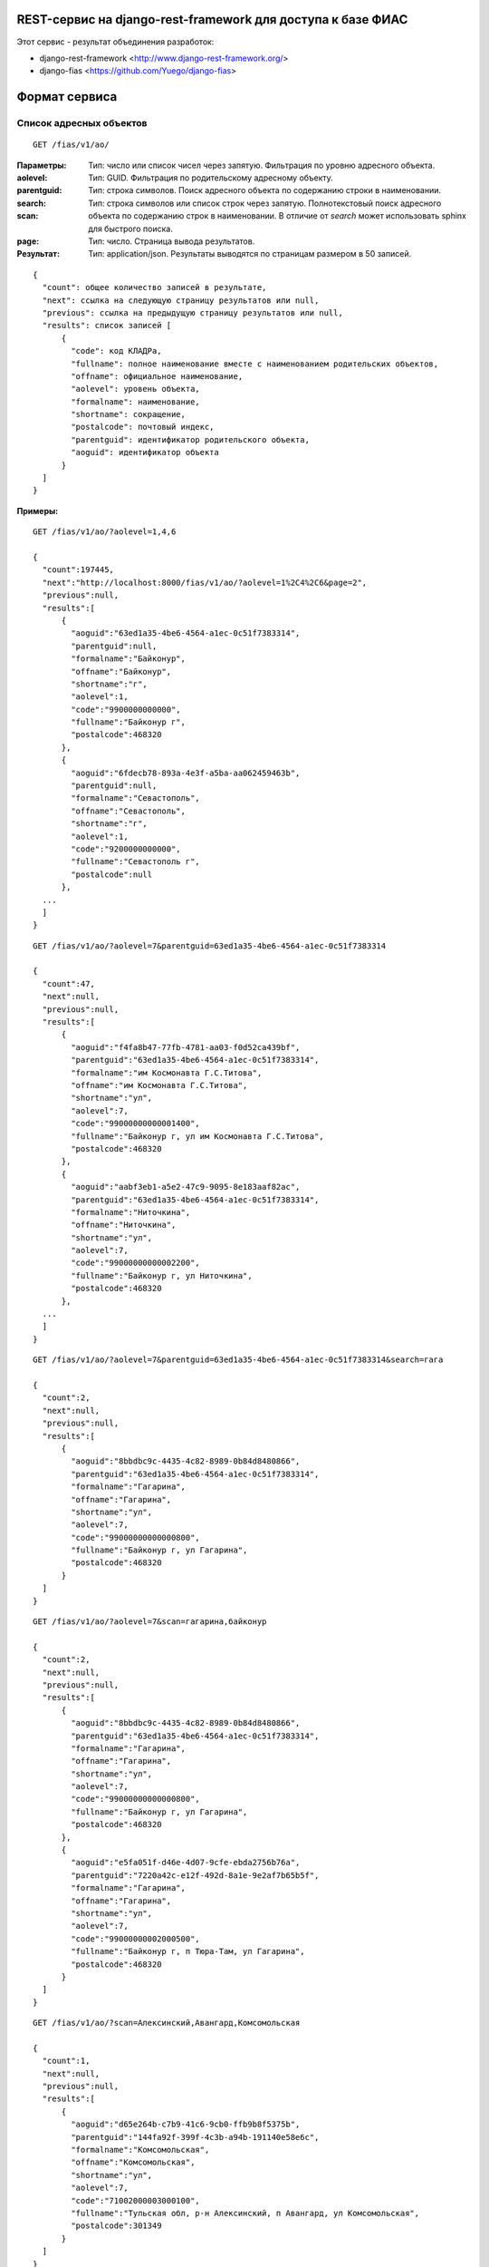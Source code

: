 ﻿REST-сервис на django-rest-framework для доступа к базе ФИАС
------------------------------------------------------------

Этот сервис - результат объединения разработок:

* django-rest-framework <http://www.django-rest-framework.org/>
* django-fias <https://github.com/Yuego/django-fias>

Формат сервиса
--------------

Список адресных объектов
========================

::

    GET /fias/v1/ao/

:Параметры:

:aolevel:
    Тип: число или список чисел через запятую. Фильтрация по уровню адресного объекта.

:parentguid:
    Тип: GUID. Фильтрация по родительскому адресному объекту.

:search:
    Тип: строка символов. Поиск адресного объекта по содержанию строки в наименовании.

:scan:
    Тип: строка символов или список строк через запятую. Полнотекстовый поиск адресного объекта по содержанию строк в наименовании. В отличие от *search* может использовать sphinx для быстрого поиска.

:page:
    Тип: число. Страница вывода результатов.  

:Результат:
    Тип: application/json. Результаты выводятся по страницам размером в 50 записей.

::

    { 
      "count": общее количество записей в результате, 
      "next": ссылка на следующую страницу результатов или null, 
      "previous": ссылка на предыдущую страницу результатов или null, 
      "results": список записей [
          {
            "code": код КЛАДРа,
            "fullname": полное наименование вместе с наименованием родительских объектов,
            "offname": официальное наименование,
            "aolevel": уровень объекта,
            "formalname": наименование,
            "shortname": сокращение,
            "postalcode": почтовый индекс,
            "parentguid": идентификатор родительского объекта,
            "aoguid": идентификатор объекта
          }
      ]
    }


:Примеры:
        
::

    GET /fias/v1/ao/?aolevel=1,4,6

    {
      "count":197445,
      "next":"http://localhost:8000/fias/v1/ao/?aolevel=1%2C4%2C6&page=2",
      "previous":null,
      "results":[
          {
            "aoguid":"63ed1a35-4be6-4564-a1ec-0c51f7383314",
            "parentguid":null,
            "formalname":"Байконур",
            "offname":"Байконур",
            "shortname":"г",
            "aolevel":1,
            "code":"9900000000000",
            "fullname":"Байконур г",
            "postalcode":468320
          },
          {
            "aoguid":"6fdecb78-893a-4e3f-a5ba-aa062459463b",
            "parentguid":null,
            "formalname":"Севастополь",
            "offname":"Севастополь",
            "shortname":"г",
            "aolevel":1,
            "code":"9200000000000",
            "fullname":"Севастополь г",
            "postalcode":null
          },
      ...
      ]
    }

::

    GET /fias/v1/ao/?aolevel=7&parentguid=63ed1a35-4be6-4564-a1ec-0c51f7383314

    {
      "count":47,
      "next":null,
      "previous":null,
      "results":[
          {
            "aoguid":"f4fa8b47-77fb-4781-aa03-f0d52ca439bf",
            "parentguid":"63ed1a35-4be6-4564-a1ec-0c51f7383314",
            "formalname":"им Космонавта Г.С.Титова",
            "offname":"им Космонавта Г.С.Титова",
            "shortname":"ул",
            "aolevel":7,
            "code":"99000000000001400",
            "fullname":"Байконур г, ул им Космонавта Г.С.Титова",
            "postalcode":468320
          },
          {
            "aoguid":"aabf3eb1-a5e2-47c9-9095-8e183aaf82ac",
            "parentguid":"63ed1a35-4be6-4564-a1ec-0c51f7383314",
            "formalname":"Ниточкина",
            "offname":"Ниточкина",
            "shortname":"ул",
            "aolevel":7,
            "code":"99000000000002200",
            "fullname":"Байконур г, ул Ниточкина",
            "postalcode":468320
          },
      ...
      ]
    }

::

    GET /fias/v1/ao/?aolevel=7&parentguid=63ed1a35-4be6-4564-a1ec-0c51f7383314&search=гага

    {
      "count":2,
      "next":null,
      "previous":null,
      "results":[
          {
            "aoguid":"8bbdbc9c-4435-4c82-8989-0b84d8480866",
            "parentguid":"63ed1a35-4be6-4564-a1ec-0c51f7383314",
            "formalname":"Гагарина",
            "offname":"Гагарина",
            "shortname":"ул",
            "aolevel":7,
            "code":"99000000000000800",
            "fullname":"Байконур г, ул Гагарина",
            "postalcode":468320
          }
      ]
    }

::

    GET /fias/v1/ao/?aolevel=7&scan=гагарина,байконур

    {
      "count":2,
      "next":null,
      "previous":null,
      "results":[
          {
            "aoguid":"8bbdbc9c-4435-4c82-8989-0b84d8480866",
            "parentguid":"63ed1a35-4be6-4564-a1ec-0c51f7383314",
            "formalname":"Гагарина",
            "offname":"Гагарина",
            "shortname":"ул",
            "aolevel":7,
            "code":"99000000000000800",
            "fullname":"Байконур г, ул Гагарина",
            "postalcode":468320
          },
          {
            "aoguid":"e5fa051f-d46e-4d07-9cfe-ebda2756b76a",
            "parentguid":"7220a42c-e12f-492d-8a1e-9e2af7b65b5f",
            "formalname":"Гагарина",
            "offname":"Гагарина",
            "shortname":"ул",
            "aolevel":7,
            "code":"99000000002000500",
            "fullname":"Байконур г, п Тюра-Там, ул Гагарина",
            "postalcode":468320
          }
      ]
    }

::

    GET /fias/v1/ao/?scan=Алексинский,Авангард,Комсомольская

    {
      "count":1,
      "next":null,
      "previous":null,
      "results":[
          {
            "aoguid":"d65e264b-c7b9-41c6-9cb0-ffb9b8f5375b",
            "parentguid":"144fa92f-399f-4c3b-a94b-191140e58e6c",
            "formalname":"Комсомольская",
            "offname":"Комсомольская",
            "shortname":"ул",
            "aolevel":7,
            "code":"71002000003000100",
            "fullname":"Тульская обл, р-н Алексинский, п Авангард, ул Комсомольская",
            "postalcode":301349
          }
      ]
    }

Адресный объект
===============
::

    GET /fias/v1/ao/{AOGUID}/

:Параметры:

:AOGUID:
    Тип: GUID. Идентификатор адресного объекта (36 символов)

----

:Результат:
    Тип: application/json.

::

    {
      "aoguid": идентификатор адресного объекта,
      "parentguid": идентификатор родительского адресного объекта,
      "aoid": идентификатор,
      "previd": ,
      "nextid": ,
      "ifnsfl": код ИФНС,
      "terrifnsfl": ,
      "ifnsul": код ИФНС,
      "terrifnsul":,
      "okato": ОКАТО,
      "oktmo": ОКТМО,
      "postalcode": почтовый индес,
      "formalname": наименование,
      "offname": официальное наименоение,
      "shortname": сокращение,
      "aolevel": уровень объекта,
      "regioncode": код региона,
      "autocode": ,
      "areacode": код района,
      "citycode": код города,
      "ctarcode": код территории,
      "placecode": ,
      "streetcode": код улицы,
      "extrcode": ,
      "sextcode": ,
      "code": код КЛАДРа,
      "plaincode": код КЛАДРа,
      "actstatus": признак актуальности,
      "centstatus": ,
      "operstatus": ,
      "currstatus": ,
      "livestatus": статус,
      "fullname": полное наименование,
      "updatedate": дата обновления,
      "startdate": дата начала действия,
      "enddate": дата окончания действия,
      "normdoc": идентификатор нормативного документа
    }


:Примеры:
        
::

    GET /fias/v1/ao/63ed1a35-4be6-4564-a1ec-0c51f7383314/

    {
      "aoguid":"63ed1a35-4be6-4564-a1ec-0c51f7383314",
      "parentguid":null,
      "aoid":"c5b6f41e-3a25-4056-a7f5-7c7a3e625bdc",
      "previd":null,
      "nextid":null,
      "ifnsfl":9900,
      "terrifnsfl":null,
      "ifnsul":9900,
      "terrifnsul":null,
      "okato":55000000000,
      "oktmo":null,
      "postalcode":468320,
      "formalname":"Байконур",
      "offname":"Байконур",
      "shortname":"г",
      "aolevel":1,
      "regioncode":"99",
      "autocode":"0",
      "areacode":"000",
      "citycode":"000",
      "ctarcode":"000",
      "placecode":"000",
      "streetcode":"0000",
      "extrcode":"0000",
      "sextcode":"000",
      "code":"9900000000000",
      "plaincode":"99000000000",
      "actstatus":true,
      "centstatus":0,
      "operstatus":1,
      "currstatus":0,
      "livestatus":true,
      "fullname":"Байконур г",
      "updatedate":"2011-09-13",
      "startdate":"1900-01-01",
      "enddate":"2079-06-06",
      "normdoc":null
    }


Список домов по адресу
======================

::

    GET /fias/v1/ao/{AOGUID}/houses/


:Параметры:

:AOGUID:
    Тип: GUID. Идентификатор адресного объекта (36 символов)

:search:
    Тип: строка символов. Поиск дома по содержанию строки в номере.

:page:
    Тип: число. Страница вывода результатов.
    
----

:Результат:
    Тип: application/json. Результаты выводятся по страницам размером в 50 записей.

::

    { 
      "count": общее количество записей в результате, 
      "next": ссылка на следующую страницу результатов или null, 
      "previous": ссылка на предыдущую страницу результатов или null, 
      "results": список записей [
          {
            "houseguid": идентификатор дома,
            "houseid": ,
            "aoguid": идентификатор адресного объекта,
            "housenum": номер дома,
            "buildnum": номер строения,
            "strucnum": номер корпуса
          },
      ]
    }


:Примеры:
        
::

    GET /fias/v1/ao/8bbdbc9c-4435-4c82-8989-0b84d8480866/houses/

    {
      "count":2,
      "next":null,
      "previous":null,
      "results":[
          {
            "houseguid":"4abf7720-fa42-482c-a2ec-cd564d9abc96",
            "houseid":"4abf7720-fa42-482c-a2ec-cd564d9abc96",
            "aoguid":"8bbdbc9c-4435-4c82-8989-0b84d8480866",
            "housenum":"5",
            "buildnum":null,
            "strucnum":null
          },
          {
            "houseguid":"d3ea59b6-1e06-4855-a9e8-8e88fb92ae85",
            "houseid":"d3ea59b6-1e06-4855-a9e8-8e88fb92ae85",
            "aoguid":"8bbdbc9c-4435-4c82-8989-0b84d8480866",
            "housenum":"3",
            "buildnum":null,
            "strucnum":null
          }
      ]
    }

::

    GET /fias/v1/ao/8bbdbc9c-4435-4c82-8989-0b84d8480866/houses/?search=3

    {
      "count":1,
      "next":null,
      "previous":null,
      "results":[
          {
            "houseguid":"d3ea59b6-1e06-4855-a9e8-8e88fb92ae85",
            "houseid":"d3ea59b6-1e06-4855-a9e8-8e88fb92ae85",
            "aoguid":"8bbdbc9c-4435-4c82-8989-0b84d8480866",
            "housenum":"3",
            "buildnum":null,
            "strucnum":null
          }
      ]
    }


Информация о доме
=================

::

    GET /fias/v1/ao/{AOGUID}/houses/{GUID}


:Параметры:

:AOGUID:
    Тип: GUID. Идентификатор адресного объекта (36 символов)
:GUID:
    Тип: GUID. Идентификатор дома (36 символов)

----

:Результат:
    Тип: application/json.

::

    {
      "houseguid": идентификатор дома,
      "houseid": ,
      "aoguid": идентификатор адресного объекта,
      "ifnsfl": код ИФНС,
      "terrifnsfl": ,
      "ifnsul": код ИФНС,
      "terrifnsul": ,
      "okato": ОКАТО,
      "oktmo": ОКТМО,
      "postalcode": почтовый индекс,
      "housenum": номер дома,
      "address": полный адрес дома,
      "eststatus": статус,
      "buildnum": номер строения,
      "strucnum": номер корпуса
      "strstatus": статус корпуса,
      "statstatus": статус,
      "counter": количество,
      "updatedate": дата обновления,
      "startdate": дата начала действия,
      "enddate": дата окончания действия,
      "normdoc": идентификатор нормативного документа
    }


:Примеры:
        
::

    GET /fias/v1/ao/8bbdbc9c-4435-4c82-8989-0b84d8480866/houses/4abf7720-fa42-482c-a2ec-cd564d9abc96/

    {
      "houseguid":"4abf7720-fa42-482c-a2ec-cd564d9abc96",
      "houseid":"4abf7720-fa42-482c-a2ec-cd564d9abc96",
      "aoguid":"8bbdbc9c-4435-4c82-8989-0b84d8480866",
      "ifnsfl":9901,
      "terrifnsfl":null,
      "ifnsul":9901,
      "terrifnsul":null,
      "okato":55000000000,
      "oktmo":null,
      "postalcode":468320,
      "housenum":"5",
      "address":"468320, Байконур г, ул Гагарина, д 5",
      "eststatus":true,
      "buildnum":null,
      "strucnum":null,
      "strstatus":0,
      "statstatus":26,
      "counter":1,
      "updatedate":"2012-03-23",
      "startdate":"2006-09-11",
      "enddate":"2079-06-06",
      "normdoc":"2c198f92-0ac9-4370-9cf5-087aacc8a8dc"
    }